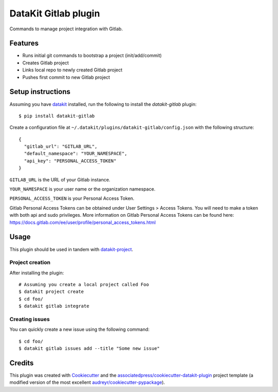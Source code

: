 ===============================
DataKit Gitlab plugin
===============================

Commands to manage project integration with Gitlab.

Features
========

* Runs initial git commands to bootstrap a project (init/add/commit)
* Creates Gitlab project
* Links local repo to newly created Gitlab project
* Pushes first commit to new Gitlab project

Setup instructions
==================


Assuming you have datakit_ installed, run the following to install the
`datakit-gitlab` plugin::

  $ pip install datakit-gitlab

Create a configuration file at ``~/.datakit/plugins/datakit-gitlab/config.json`` with the following structure::

    {
      "gitlab_url": "GITLAB_URL",
      "default_namespace": "YOUR_NAMESPACE",
      "api_key": "PERSONAL_ACCESS_TOKEN"
    }

``GITLAB_URL`` is the URL of your Gitlab instance.

``YOUR_NAMESPACE`` is your user name or the organization namespace.

``PERSONAL_ACCESS_TOKEN`` is your Personal Access Token.

Gitlab Personal Access Tokens can be obtained under User Settings > Access Tokens. You will need to make a token with both api and sudo privileges. More information on Gitlab Personal Access Tokens can be found here: https://docs.gitlab.com/ee/user/profile/personal_access_tokens.html

Usage
=====

This plugin should be used in tandem with `datakit-project`_.

Project creation
-----------------

After installing the plugin::

  # Assuming you create a local project called Foo
  $ datakit project create
  $ cd foo/
  $ datakit gitlab integrate

Creating issues
---------------

You can quickly create a new issue using the following command::

  $ cd foo/
  $ datakit gitlab issues add --title "Some new issue"


Credits
========

This plugin was created with Cookiecutter_ and the `associatedpress/cookiecutter-datakit-plugin`_ 
project template (a modified version of the most excellent `audreyr/cookiecutter-pypackage`_).

.. _datakit-project: https://datakit-project.readthedocs.io/en/latest/
.. _datakit: https://github.com/associatedpress/datakit-core
.. _Cookiecutter: https://github.com/audreyr/cookiecutter
.. _`associatedpress/cookiecutter-datakit-plugin`: https://github.com/associatedpress/cookiecutter-datakit-plugin
.. _`audreyr/cookiecutter-pypackage`: https://github.com/audreyr/cookiecutter-pypackage
